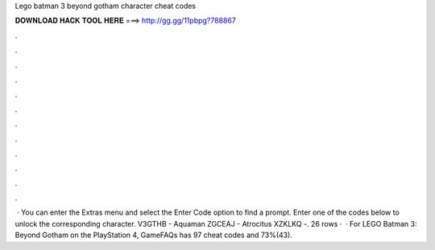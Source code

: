 Lego batman 3 beyond gotham character cheat codes

𝐃𝐎𝐖𝐍𝐋𝐎𝐀𝐃 𝐇𝐀𝐂𝐊 𝐓𝐎𝐎𝐋 𝐇𝐄𝐑𝐄 ===> http://gg.gg/11pbpg?788867

.

.

.

.

.

.

.

.

.

.

.

.

 · You can enter the Extras menu and select the Enter Code option to find a prompt. Enter one of the codes below to unlock the corresponding character. V3GTHB - Aquaman ZGCEAJ - Atrocitus XZKLKQ -. 26 rows ·  · For LEGO Batman 3: Beyond Gotham on the PlayStation 4, GameFAQs has 97 cheat codes and 73%(43).